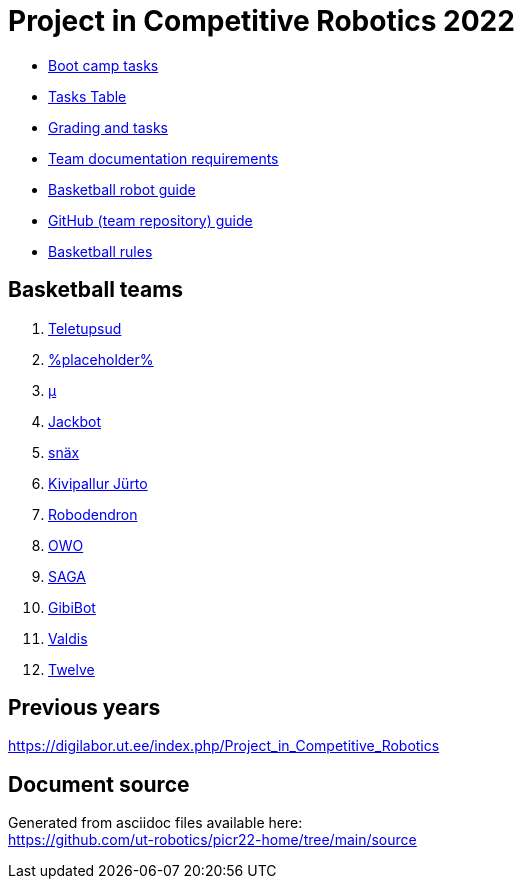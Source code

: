 = Project in Competitive Robotics 2022

* xref:boot_camp_tasks/index.asciidoc[Boot camp tasks]
* https://utr.ee[Tasks Table]
* xref:grading_and_tasks.asciidoc[Grading and tasks]
* xref:team_documentation_requirements.asciidoc[Team documentation requirements]
* xref:basketball_robot_guide/index.asciidoc[Basketball robot guide]
* xref:github_guide.asciidoc[GitHub (team repository) guide]
* https://ut-robotics.github.io/robot-basketball-rules/[Basketball rules]

== Basketball teams

. https://github.com/ut-robotics/picr22-team-teletupsud[Teletupsud]
. https://github.com/ut-robotics/picr22-team-placeholder[%placeholder%]
. https://github.com/ut-robotics/picr22-team-mu[µ]
. https://github.com/ut-robotics/picr22-team-jackbot[Jackbot]
. https://github.com/ut-robotics/picr22-team-snax[snäx]
. https://github.com/ut-robotics/picr22-team-kivipallur-jurto[Kivipallur Jürto]
. https://github.com/ut-robotics/picr22-team-robodendron[Robodendron]
. https://github.com/ut-robotics/picr22-team-owo[OWO]
. https://github.com/ut-robotics/picr22-team-saga[SAGA]
. https://github.com/ut-robotics/picr22-team-gibibot[GibiBot]
. https://github.com/ut-robotics/picr22-team-valdis[Valdis]
. https://github.com/ut-robotics/picr22-team-twelve[Twelve]

== Previous years

https://digilabor.ut.ee/index.php/Project_in_Competitive_Robotics

== Document source

Generated from asciidoc files available here: +
link:https://github.com/ut-robotics/picr22-home/tree/main/source[]
